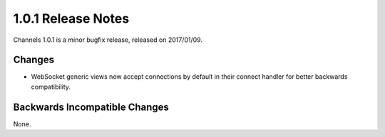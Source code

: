 1.0.1 Release Notes
===================

Channels 1.0.1 is a minor bugfix release, released on 2017/01/09.

Changes
-------

* WebSocket generic views now accept connections by default in their connect
  handler for better backwards compatibility.


Backwards Incompatible Changes
------------------------------

None.
